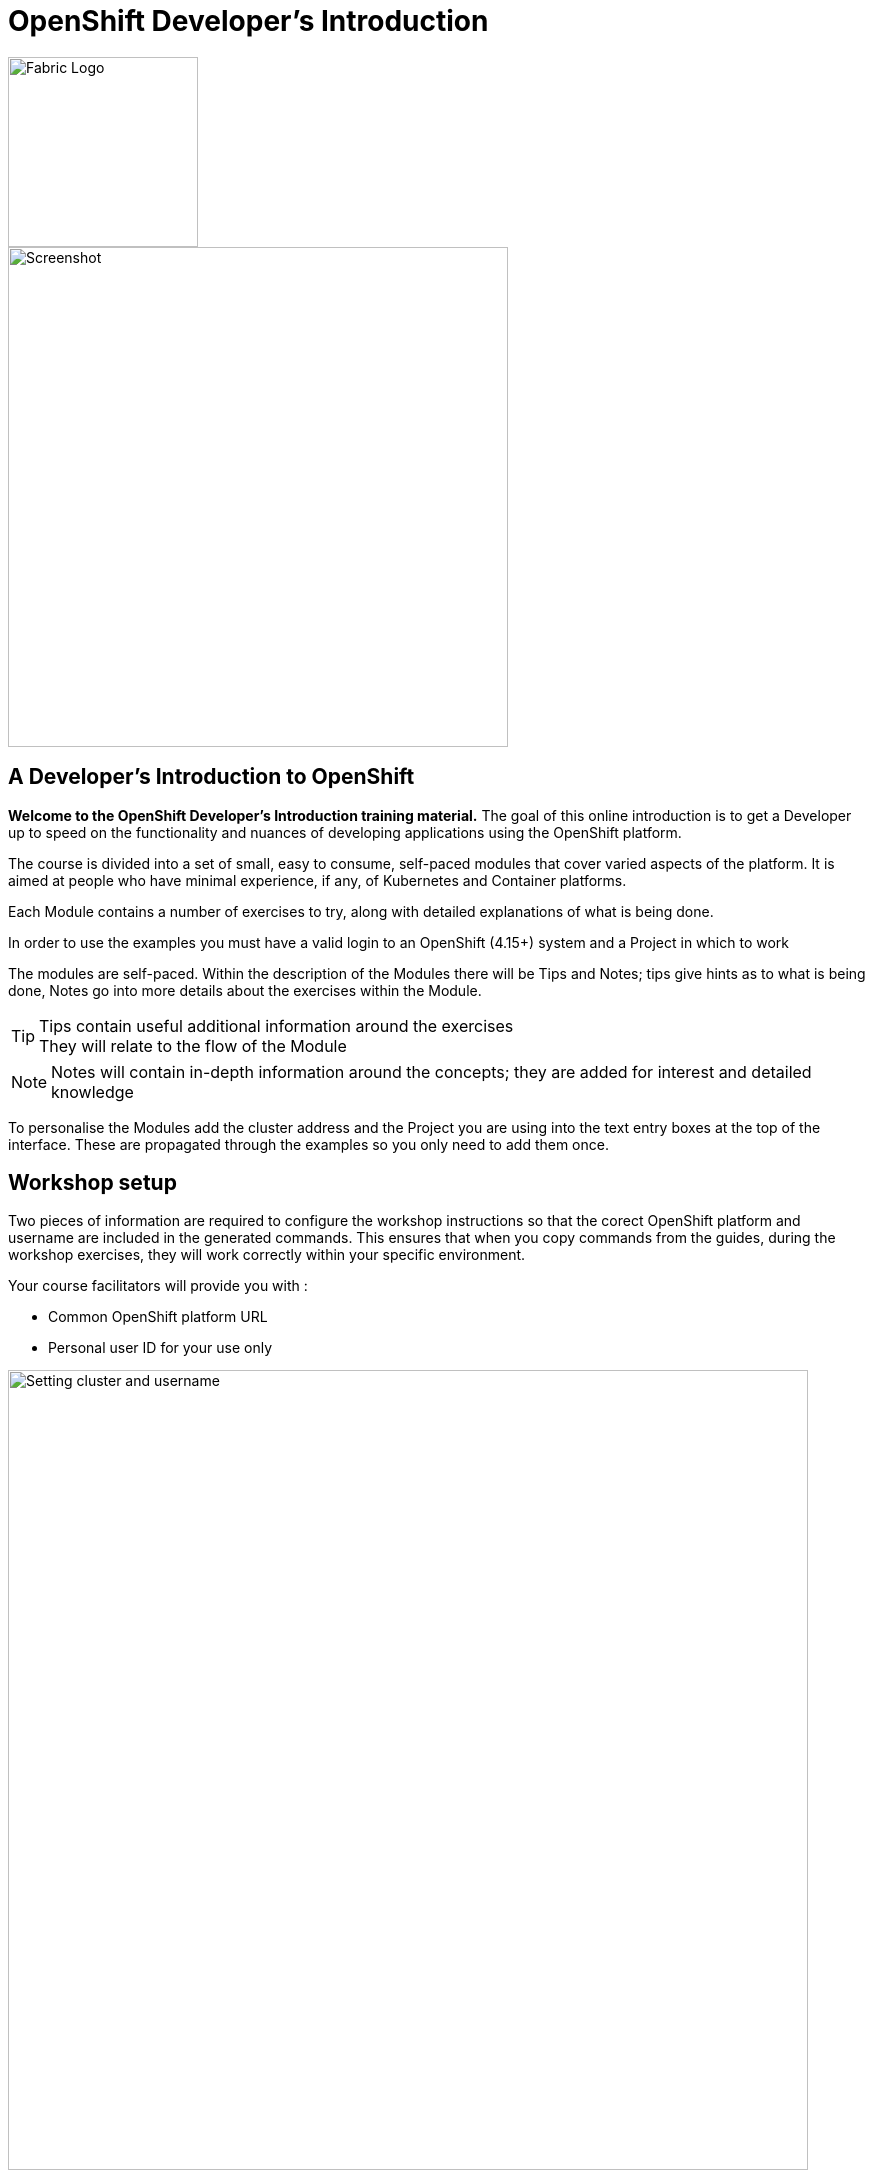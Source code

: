 = OpenShift Developer's Introduction

image::fabric.png[Fabric Logo,width=190px,float="right",align="center"]

:!sectids:

image::000-image001.png[Screenshot,width=500px]

== *A Developer's Introduction to OpenShift*

*Welcome to the OpenShift Developer's Introduction training material.* The goal of this online introduction is to get a Developer up to speed on the functionality and nuances of developing applications using the OpenShift platform.

The course is divided into a set of small, easy to consume, self-paced modules that cover varied aspects of the platform. It is aimed at people who have minimal experience, if any, of Kubernetes and Container platforms.

Each Module contains a number of exercises to try, along with detailed explanations of what is being done. 

In order to use the examples you must have a valid login to an OpenShift (4.15+) system and a Project in which to work

The modules are self-paced. Within the description of the Modules there will be Tips and Notes; tips give hints as to what is being done, Notes go into more details about the exercises within the Module.

[TIP]
====
Tips contain useful additional information around the exercises +
They will relate to the flow of the Module
====

[NOTE]
====
Notes will contain in-depth information around the concepts; they are added for interest and detailed knowledge
====

To personalise the Modules add the cluster address and the Project you are using into the text entry boxes at the top of the interface. These are propagated through the
examples so you only need to add them once.


== Workshop setup

Two pieces of information are required to configure the workshop instructions so that the corect OpenShift platform and username are included in the generated commands. This ensures that when you copy commands from the guides, during the workshop exercises, they will work correctly within your specific environment.

Your course facilitators will provide you with :

* Common OpenShift platform URL
* Personal user ID for your use only

image::index-01-workshop-introduction-cluster-and-userid.png[Setting cluster and username,800,align="center"]

Enter the information into the two textboxes at the top of page. Remember to press *RETURN* after entering text into each field.

=== Introducing the OpenShift Environment

In this workshop you will use the OpenShift graphical user interface via a browser, and you will also use a command line interface.

==== Web user interface

The OpenShift web user interface is accessible at this URL :

[.console-input]
[source,bash,subs="+attributes"]
----
https://console-openshift-console.%CLUSTER_SUBDOMAIN%/
----

Copy the above URL using the button to the right of the text and paste it into a new browser tab. This way you can keep the instructions and the workspace open at the same time.

When you login to OpenShift you are presented with a number of options for how to authenticate. Select the option *htpasswd* as shown below.

image::login-htpasswd.png[Selecting auth mechanism,800,align="center"]


Your username has already been selected and is in the format 'userxxx' for example, user003 or user134. All users have the same password which is *openshift*.

Once you are logged in you should be taken to your default project that matches your username.

==== Command line interface

The OpenShift command line utilities that you need for the workshop can be downloaded from the the web user interface of the cluster. However, many users are unable or hesitant to download and install additional software so a command line interface is made available within the web user interface of the cluster. Additionally, there are more command line tools used for the workshop than simply the OpenShift command line. For example, we use curl to interact with applications, and it is easier if these command line utilities are made available quickly and easily.

To access the web based command line interface simply press on the '>_' icon in the top right of the screen as shown below.

image::index-02-web-terminal-launch.png[Launching the web terminal,400,align="left"]

This will launch the command line terminal at the bottom of the screen. After a short wait you will see the following text :

[.source]
----
Welcome to the OpenShift Web Terminal. Type "help" for a list of installed CLI tools.
bash-4.4 ~ $
----

To test out the web terminal try out these first couple of commands. Use the button on the right to copy the command and the paste into the command line window.

[.console-input]
[source,bash,subs="+attributes"]
----
oc whoami
----

[.console-input]
[source,bash,subs="+attributes"]
----
oc projects
----

In the top right corner of the command line window there are three buttons.

* The arrow pointing to top right will launch the command line window in a separate browser tab.
* The horizontal bar will minimize the terminal window, which is useful later when you are doing a web UI based task.
* The cross will close the terminal.

That is all the setup work done - you are now ready to start experimenting in the next chapters.
